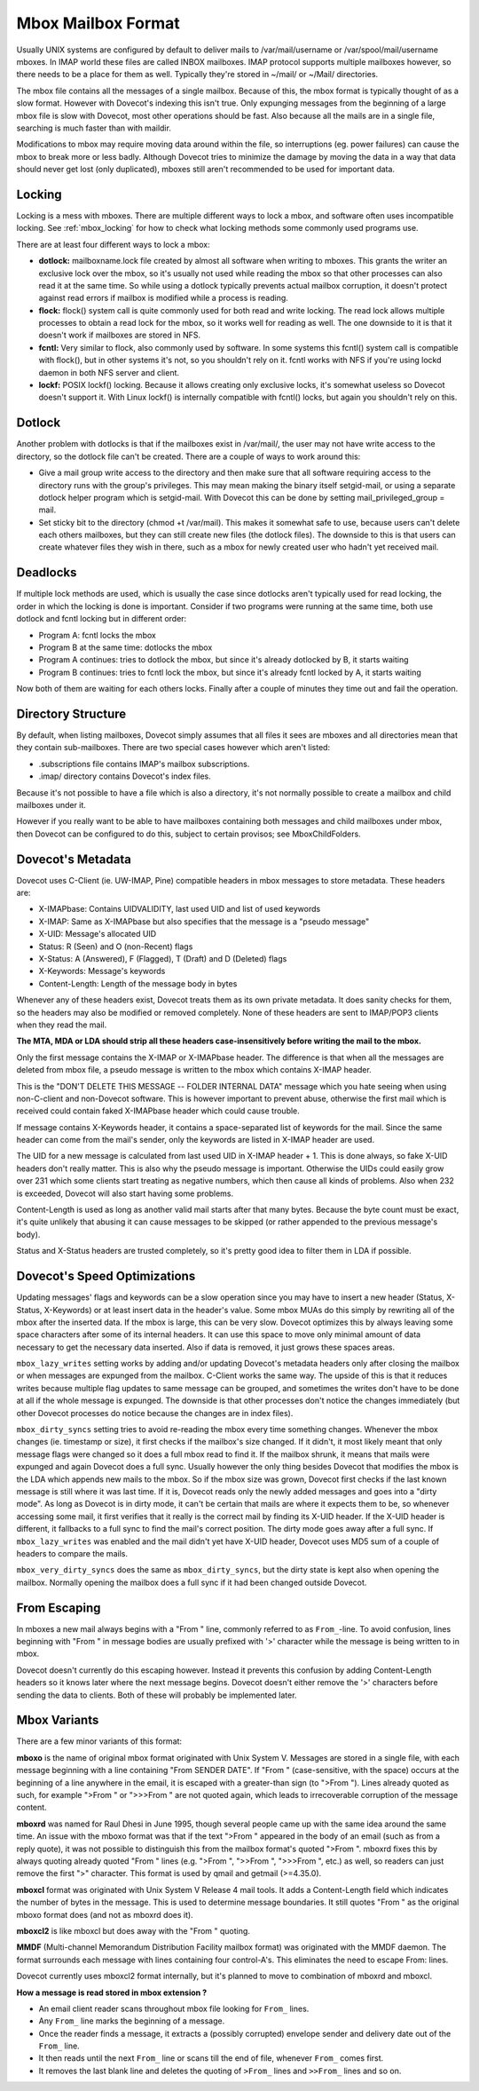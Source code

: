 .. _mbox_mailbox_format:

=========================
Mbox Mailbox Format
=========================

Usually UNIX systems are configured by default to deliver mails to /var/mail/username or /var/spool/mail/username mboxes. In IMAP world these files are called INBOX mailboxes. IMAP protocol supports multiple mailboxes however, so there needs to be a place for them as well. Typically they're stored in ~/mail/ or ~/Mail/ directories.

The mbox file contains all the messages of a single mailbox. Because of this, the mbox format is typically thought of as a slow format. However with Dovecot's indexing this isn't true. Only expunging messages from the beginning of a large mbox file is slow with Dovecot, most other operations should be fast. Also because all the mails are in a single file, searching is much faster than with maildir.

Modifications to mbox may require moving data around within the file, so interruptions (eg. power failures) can cause the mbox to break more or less badly. Although Dovecot tries to minimize the damage by moving the data in a way that data should never get lost (only duplicated), mboxes still aren't recommended to be used for important data.

Locking
^^^^^^^^
Locking is a mess with mboxes. There are multiple different ways to lock a mbox, and software often uses incompatible locking. See :ref:`mbox_locking` for how to check what locking methods some commonly used programs use.

There are at least four different ways to lock a mbox:

* **dotlock:** mailboxname.lock file created by almost all software when writing to mboxes. This grants the writer an exclusive lock over the mbox, so it's usually not used while reading the mbox so that other processes can also read it at the same time. So while using a dotlock typically prevents actual mailbox corruption, it doesn't protect against read errors if mailbox is modified while a process is reading.

* **flock:** flock() system call is quite commonly used for both read and write locking. The read lock allows multiple processes to obtain a read lock for the mbox, so it works well for reading as well. The one downside to it is that it doesn't work if mailboxes are stored in NFS.

* **fcntl:** Very similar to flock, also commonly used by software. In some systems this fcntl() system call is compatible with flock(), but in other systems it's not, so you shouldn't rely on it. fcntl works with NFS if you're using lockd daemon in both NFS server and client.

* **lockf:** POSIX lockf() locking. Because it allows creating only exclusive locks, it's somewhat useless so Dovecot doesn't support it. With Linux lockf() is internally compatible with fcntl() locks, but again you shouldn't rely on this.

Dotlock
^^^^^^^^
Another problem with dotlocks is that if the mailboxes exist in /var/mail/, the user may not have write access to the directory, so the dotlock file can't be created. There are a couple of ways to work around this:

* Give a mail group write access to the directory and then make sure that all software requiring access to the directory runs with the group's privileges. This may mean making the binary itself setgid-mail, or using a separate dotlock helper program which is setgid-mail. With Dovecot this can be done by setting mail_privileged_group = mail.

* Set sticky bit to the directory (chmod +t /var/mail). This makes it somewhat safe to use, because users can't delete each others mailboxes, but they can still create new files (the dotlock files). The downside to this is that users can create whatever files they wish in there, such as a mbox for newly created user who hadn't yet received mail.

Deadlocks
^^^^^^^^^^
If multiple lock methods are used, which is usually the case since dotlocks aren't typically used for read locking, the order in which the locking is done is important. Consider if two programs were running at the same time, both use dotlock and fcntl locking but in different order:

* Program A: fcntl locks the mbox
* Program B at the same time: dotlocks the mbox
* Program A continues: tries to dotlock the mbox, but since it's already dotlocked by B, it starts waiting
* Program B continues: tries to fcntl lock the mbox, but since it's already fcntl locked by A, it starts waiting

Now both of them are waiting for each others locks. Finally after a couple of minutes they time out and fail the operation.

Directory Structure
^^^^^^^^^^^^^^^^^^^^
By default, when listing mailboxes, Dovecot simply assumes that all files it sees are mboxes and all directories mean that they contain sub-mailboxes. There are two special cases however which aren't listed:

* .subscriptions file contains IMAP's mailbox subscriptions.

* .imap/ directory contains Dovecot's index files.

Because it's not possible to have a file which is also a directory, it's not normally possible to create a mailbox and child mailboxes under it.

However if you really want to be able to have mailboxes containing both messages and child mailboxes under mbox, then Dovecot can be configured to do this, subject to certain provisos; see MboxChildFolders.

Dovecot's Metadata
^^^^^^^^^^^^^^^^^^^
Dovecot uses C-Client (ie. UW-IMAP, Pine) compatible headers in mbox messages to store metadata. These headers are:

* X-IMAPbase: Contains UIDVALIDITY, last used UID and list of used keywords
* X-IMAP: Same as X-IMAPbase but also specifies that the message is a "pseudo message"
* X-UID: Message's allocated UID
* Status: R (\Seen) and O (non-\Recent) flags
* X-Status: A (\Answered), F (\Flagged), T (\Draft) and D (\Deleted) flags
* X-Keywords: Message's keywords
* Content-Length: Length of the message body in bytes

Whenever any of these headers exist, Dovecot treats them as its own private metadata. It does sanity checks for them, so the headers may also be modified or removed completely. None of these headers are sent to IMAP/POP3 clients when they read the mail.

**The MTA, MDA or LDA should strip all these headers case-insensitively before writing the mail to the mbox.**

Only the first message contains the X-IMAP or X-IMAPbase header. The difference is that when all the messages are deleted from mbox file, a pseudo message is written to the mbox which contains X-IMAP header. 

This is the "DON'T DELETE THIS MESSAGE -- FOLDER INTERNAL DATA" message which you hate seeing when using non-C-client and non-Dovecot software. This is however important to prevent abuse, otherwise the first mail which is received could contain faked X-IMAPbase header which could cause trouble.

If message contains X-Keywords header, it contains a space-separated list of keywords for the mail. Since the same header can come from the mail's sender, only the keywords are listed in X-IMAP header are used.

The UID for a new message is calculated from last used UID in X-IMAP header + 1. This is done always, so fake X-UID headers don't really matter. This is also why the pseudo message is important. Otherwise the UIDs could easily grow over 231 which some clients start treating as negative numbers, which then cause all kinds of problems. Also when 232 is exceeded, Dovecot will also start having some problems.

Content-Length is used as long as another valid mail starts after that many bytes. Because the byte count must be exact, it's quite unlikely that abusing it can cause messages to be skipped (or rather appended to the previous message's body).

Status and X-Status headers are trusted completely, so it's pretty good idea to filter them in LDA if possible.

Dovecot's Speed Optimizations
^^^^^^^^^^^^^^^^^^^^^^^^^^^^^^
Updating messages' flags and keywords can be a slow operation since you may have to insert a new header (Status, X-Status, X-Keywords) or at least insert data in the header's value. Some mbox MUAs do this simply by rewriting all of the mbox after the inserted data. If the mbox is large, this can be very slow. Dovecot optimizes this by always leaving some space characters after some of its internal headers. It can use this space to move only minimal amount of data necessary to get the necessary data inserted. Also if data is removed, it just grows these spaces areas.

``mbox_lazy_writes`` setting works by adding and/or updating Dovecot's metadata headers only after closing the mailbox or when messages are expunged from the mailbox. C-Client works the same way. The upside of this is that it reduces writes because multiple flag updates to same message can be grouped, and sometimes the writes don't have to be done at all if the whole message is expunged. The downside is that other processes don't notice the changes immediately (but other Dovecot processes do notice because the changes are in index files).

``mbox_dirty_syncs`` setting tries to avoid re-reading the mbox every time something changes. Whenever the mbox changes (ie. timestamp or size), it first checks if the mailbox's size changed. If it didn't, it most likely meant that only message flags were changed so it does a full mbox read to find it. If the mailbox shrunk, it means that mails were expunged and again Dovecot does a full sync. Usually however the only thing besides Dovecot that modifies the mbox is the LDA which appends new mails to the mbox. So if the mbox size was grown, Dovecot first checks if the last known message is still where it was last time. If it is, Dovecot reads only the newly added messages and goes into a "dirty mode". As long as Dovecot is in dirty mode, it can't be certain that mails are where it expects them to be, so whenever accessing some mail, it first verifies that it really is the correct mail by finding its X-UID header. If the X-UID header is different, it fallbacks to a full sync to find the mail's correct position. The dirty mode goes away after a full sync. If ``mbox_lazy_writes`` was enabled and the mail didn't yet have X-UID header, Dovecot uses MD5 sum of a couple of headers to compare the mails.

``mbox_very_dirty_syncs`` does the same as ``mbox_dirty_syncs``, but the dirty state is kept also when opening the mailbox. Normally opening the mailbox does a full sync if it had been changed outside Dovecot.

From Escaping
^^^^^^^^^^^^^^
In mboxes a new mail always begins with a "From " line, commonly referred to as ``From_``-line. To avoid confusion, lines beginning with "From " in message bodies are usually prefixed with '>' character while the message is being written to in mbox.

Dovecot doesn't currently do this escaping however. Instead it prevents this confusion by adding Content-Length headers so it knows later where the next message begins. Dovecot doesn't either remove the '>' characters before sending the data to clients. Both of these will probably be implemented later.

Mbox Variants
^^^^^^^^^^^^^^
There are a few minor variants of this format:

**mboxo** is the name of original mbox format originated with Unix System V. Messages are stored in a single file, with each message beginning with a line containing "From SENDER DATE". If "From " (case-sensitive, with the space) occurs at the beginning of a line anywhere in the email, it is escaped with a greater-than sign (to ">From "). Lines already quoted as such, for example ">From " or ">>>From " are not quoted again, which leads to irrecoverable corruption of the message content.

**mboxrd** was named for Raul Dhesi in June 1995, though several people came up with the same idea around the same time. An issue with the mboxo format was that if the text ">From " appeared in the body of an email (such as from a reply quote), it was not possible to distinguish this from the mailbox format's quoted ">From ". mboxrd fixes this by always quoting already quoted "From " lines (e.g. ">From ", ">>From ", ">>>From ", etc.) as well, so readers can just remove the first ">" character. This format is used by qmail and getmail (>=4.35.0).

**mboxcl** format was originated with Unix System V Release 4 mail tools. It adds a Content-Length field which indicates the number of bytes in the message. This is used to determine message boundaries. It still quotes "From " as the original mboxo format does (and not as mboxrd does it).

**mboxcl2** is like mboxcl but does away with the "From " quoting.

**MMDF** (Multi-channel Memorandum Distribution Facility mailbox format) was originated with the MMDF daemon. The format surrounds each message with lines containing four control-A's. This eliminates the need to escape From: lines.

Dovecot currently uses mboxcl2 format internally, but it's planned to move to combination of mboxrd and mboxcl.

**How a message is read stored in mbox extension ?**

* An email client reader scans throughout mbox file looking for ``From_`` lines.
* Any ``From_`` line marks the beginning of a message.
* Once the reader finds a message, it extracts a (possibly corrupted) envelope sender and delivery date out of the ``From_`` line.
* It then reads until the next ``From_`` line or scans till the end of file, whenever ``From_`` comes first.
* It removes the last blank line and deletes the quoting of ``>From_`` lines and ``>>From_`` lines and so on.